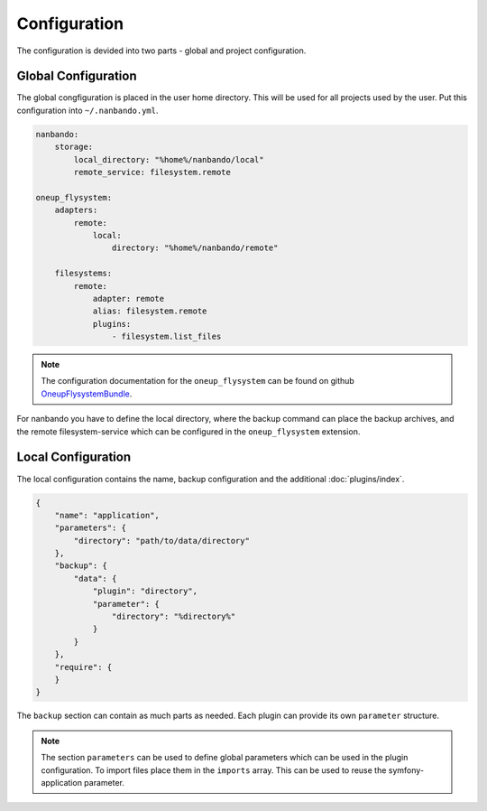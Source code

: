 Configuration
=============

The configuration is devided into two parts - global and project configuration.

Global Configuration
--------------------

The global congfiguration is placed in the user home directory. This will be used for all projects used by the user.
Put this configuration into ``~/.nanbando.yml``.

.. code:: yaml

    nanbando:
        storage:
            local_directory: "%home%/nanbando/local"
            remote_service: filesystem.remote

    oneup_flysystem:
        adapters:
            remote:
                local:
                    directory: "%home%/nanbando/remote"

        filesystems:
            remote:
                adapter: remote
                alias: filesystem.remote
                plugins:
                    - filesystem.list_files

.. note::

    The configuration  documentation for the ``oneup_flysystem`` can be found on github `OneupFlysystemBundle`_.

For nanbando you have to define the local directory, where the backup command can place the backup archives, and the
remote filesystem-service which can be configured in the ``oneup_flysystem`` extension.

Local Configuration
-------------------

The local configuration contains the name, backup configuration and the additional :doc:`plugins/index`.

.. code:: json

    {
        "name": "application",
        "parameters": {
            "directory": "path/to/data/directory"
        },
        "backup": {
            "data": {
                "plugin": "directory",
                "parameter": {
                    "directory": "%directory%"
                }
            }
        },
        "require": {
        }
    }

The ``backup`` section can contain as much parts as needed. Each plugin can provide its own ``parameter`` structure.

.. note::

    The section ``parameters`` can be used to define global parameters which can be used in the plugin configuration.
    To import files place them in the ``imports`` array. This can be used to reuse the symfony-application parameter.

.. _`OneupFlysystemBundle`: https://github.com/1up-lab/OneupFlysystemBundle/blob/master/Resources/doc/index.md#step3-configure-your-filesystems
